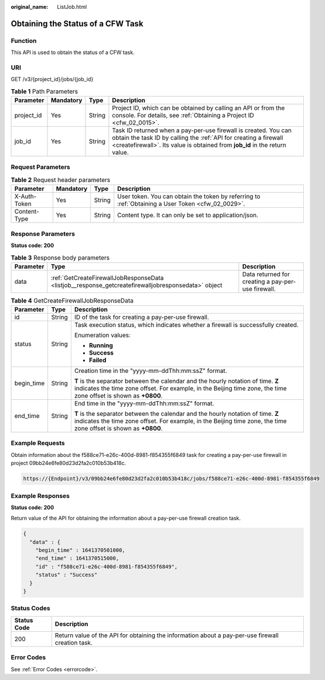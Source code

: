 :original_name: ListJob.html

.. _ListJob:

Obtaining the Status of a CFW Task
==================================

Function
--------

This API is used to obtain the status of a CFW task.

URI
---

GET /v3/{project_id}/jobs/{job_id}

.. table:: **Table 1** Path Parameters

   +------------+-----------+--------+--------------------------------------------------------------------------------------------------------------------------------------------------------------------------------------------------------------------+
   | Parameter  | Mandatory | Type   | Description                                                                                                                                                                                                        |
   +============+===========+========+====================================================================================================================================================================================================================+
   | project_id | Yes       | String | Project ID, which can be obtained by calling an API or from the console. For details, see :ref:`Obtaining a Project ID <cfw_02_0015>`.                                                                             |
   +------------+-----------+--------+--------------------------------------------------------------------------------------------------------------------------------------------------------------------------------------------------------------------+
   | job_id     | Yes       | String | Task ID returned when a pay-per-use firewall is created. You can obtain the task ID by calling the :ref:`API for creating a firewall <createfirewall>`. Its value is obtained from **job_id** in the return value. |
   +------------+-----------+--------+--------------------------------------------------------------------------------------------------------------------------------------------------------------------------------------------------------------------+

Request Parameters
------------------

.. table:: **Table 2** Request header parameters

   +--------------+-----------+--------+---------------------------------------------------------------------------------------------------+
   | Parameter    | Mandatory | Type   | Description                                                                                       |
   +==============+===========+========+===================================================================================================+
   | X-Auth-Token | Yes       | String | User token. You can obtain the token by referring to :ref:`Obtaining a User Token <cfw_02_0029>`. |
   +--------------+-----------+--------+---------------------------------------------------------------------------------------------------+
   | Content-Type | Yes       | String | Content type. It can only be set to application/json.                                             |
   +--------------+-----------+--------+---------------------------------------------------------------------------------------------------+

Response Parameters
-------------------

**Status code: 200**

.. table:: **Table 3** Response body parameters

   +-----------+-----------------------------------------------------------------------------------------------------+----------------------------------------------------+
   | Parameter | Type                                                                                                | Description                                        |
   +===========+=====================================================================================================+====================================================+
   | data      | :ref:`GetCreateFirewallJobResponseData <listjob__response_getcreatefirewalljobresponsedata>` object | Data returned for creating a pay-per-use firewall. |
   +-----------+-----------------------------------------------------------------------------------------------------+----------------------------------------------------+

.. _listjob__response_getcreatefirewalljobresponsedata:

.. table:: **Table 4** GetCreateFirewallJobResponseData

   +-----------------------+-----------------------+-------------------------------------------------------------------------------------------------------------------------------------------------------------------------------------------------------+
   | Parameter             | Type                  | Description                                                                                                                                                                                           |
   +=======================+=======================+=======================================================================================================================================================================================================+
   | id                    | String                | ID of the task for creating a pay-per-use firewall.                                                                                                                                                   |
   +-----------------------+-----------------------+-------------------------------------------------------------------------------------------------------------------------------------------------------------------------------------------------------+
   | status                | String                | Task execution status, which indicates whether a firewall is successfully created.                                                                                                                    |
   |                       |                       |                                                                                                                                                                                                       |
   |                       |                       | Enumeration values:                                                                                                                                                                                   |
   |                       |                       |                                                                                                                                                                                                       |
   |                       |                       | -  **Running**                                                                                                                                                                                        |
   |                       |                       | -  **Success**                                                                                                                                                                                        |
   |                       |                       | -  **Failed**                                                                                                                                                                                         |
   +-----------------------+-----------------------+-------------------------------------------------------------------------------------------------------------------------------------------------------------------------------------------------------+
   | begin_time            | String                | Creation time in the "yyyy-mm-ddThh:mm:ssZ" format.                                                                                                                                                   |
   |                       |                       |                                                                                                                                                                                                       |
   |                       |                       | **T** is the separator between the calendar and the hourly notation of time. **Z** indicates the time zone offset. For example, in the Beijing time zone, the time zone offset is shown as **+0800**. |
   +-----------------------+-----------------------+-------------------------------------------------------------------------------------------------------------------------------------------------------------------------------------------------------+
   | end_time              | String                | End time in the "yyyy-mm-ddThh:mm:ssZ" format.                                                                                                                                                        |
   |                       |                       |                                                                                                                                                                                                       |
   |                       |                       | **T** is the separator between the calendar and the hourly notation of time. **Z** indicates the time zone offset. For example, in the Beijing time zone, the time zone offset is shown as **+0800**. |
   +-----------------------+-----------------------+-------------------------------------------------------------------------------------------------------------------------------------------------------------------------------------------------------+

Example Requests
----------------

Obtain information about the f588ce71-e26c-400d-8981-f854355f6849 task for creating a pay-per-use firewall in project 09bb24e6fe80d23d2fa2c010b53b418c.

.. code-block::

   https://{Endpoint}/v3/09bb24e6fe80d23d2fa2c010b53b418c/jobs/f588ce71-e26c-400d-8981-f854355f6849

Example Responses
-----------------

**Status code: 200**

Return value of the API for obtaining the information about a pay-per-use firewall creation task.

.. code-block::

   {
     "data" : {
       "begin_time" : 1641370501000,
       "end_time" : 1641370515000,
       "id" : "f588ce71-e26c-400d-8981-f854355f6849",
       "status" : "Success"
     }
   }

Status Codes
------------

+-------------+---------------------------------------------------------------------------------------------------+
| Status Code | Description                                                                                       |
+=============+===================================================================================================+
| 200         | Return value of the API for obtaining the information about a pay-per-use firewall creation task. |
+-------------+---------------------------------------------------------------------------------------------------+

Error Codes
-----------

See :ref:`Error Codes <errorcode>`.
